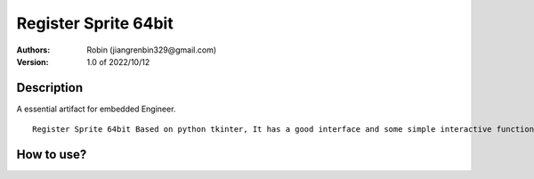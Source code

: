 ===============
Register Sprite 64bit
===============

:Authors:
        Robin (jiangrenbin329@gmail.com)

:Version: 1.0 of 2022/10/12

Description
-----------
A essential artifact for embedded Engineer.
::
        Register Sprite 64bit Based on python tkinter, It has a good interface and some simple interactive functions, It can be easily realize the conversion betweendecimal, hexadecimal, octalandBinary, It is convenient for learning bit configuration of various embedded registers, essential artifact for embedded Engineer.


::



How to use?
-----------
